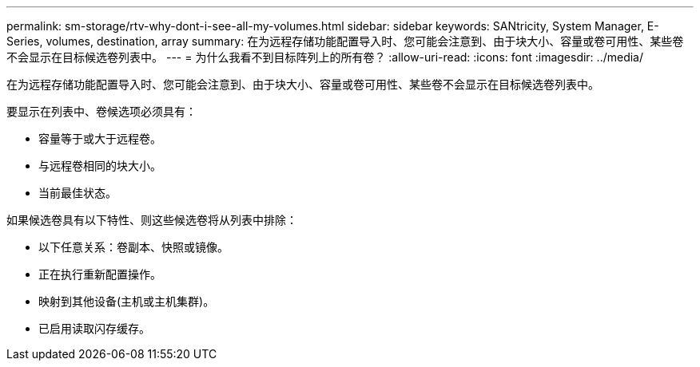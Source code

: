 ---
permalink: sm-storage/rtv-why-dont-i-see-all-my-volumes.html 
sidebar: sidebar 
keywords: SANtricity, System Manager, E-Series, volumes, destination, array 
summary: 在为远程存储功能配置导入时、您可能会注意到、由于块大小、容量或卷可用性、某些卷不会显示在目标候选卷列表中。 
---
= 为什么我看不到目标阵列上的所有卷？
:allow-uri-read: 
:icons: font
:imagesdir: ../media/


[role="lead"]
在为远程存储功能配置导入时、您可能会注意到、由于块大小、容量或卷可用性、某些卷不会显示在目标候选卷列表中。

要显示在列表中、卷候选项必须具有：

* 容量等于或大于远程卷。
* 与远程卷相同的块大小。
* 当前最佳状态。


如果候选卷具有以下特性、则这些候选卷将从列表中排除：

* 以下任意关系：卷副本、快照或镜像。
* 正在执行重新配置操作。
* 映射到其他设备(主机或主机集群)。
* 已启用读取闪存缓存。

